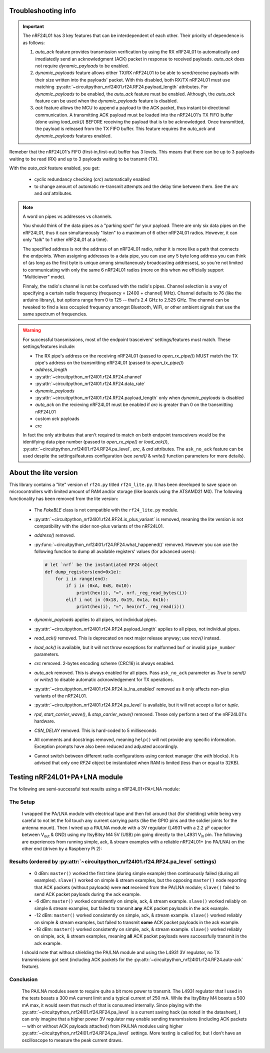 
Troubleshooting info
====================

.. important:: The nRF24L01 has 3 key features that can be interdependent of each other. Their
    priority of dependence is as follows:

    1. `auto_ack` feature provides transmission verification by using the RX nRF24L01 to
       automatically and imediatedly send an acknowledgment (ACK) packet in response to
       received payloads. `auto_ack` does not require `dynamic_payloads` to be enabled.
    2. `dynamic_payloads` feature allows either TX/RX nRF24L01 to be able to send/receive
       payloads with their size written into the payloads' packet. With this disabled, both
       RX/TX nRF24L01 must use matching
       :py:attr:`~circuitpython_nrf24l01.rf24.RF24.payload_length` attributes. For
       `dynamic_payloads` to be enabled, the `auto_ack` feature must be enabled. Although,
       the `auto_ack` feature can be used when the `dynamic_payloads` feature is disabled.
    3. `ack` feature allows the MCU to append a payload to the ACK packet, thus instant
       bi-directional communication. A transmitting ACK payload must be loaded into the
       nRF24L01's TX FIFO buffer (done using `load_ack()`) BEFORE receiving the payload that
       is to be acknowledged. Once transmitted, the payload is released from the TX FIFO
       buffer. This feature requires the `auto_ack` and `dynamic_payloads` features enabled.

Remeber that the nRF24L01's FIFO (first-in,first-out) buffer has 3 levels. This means that
there can be up to 3 payloads waiting to be read (RX) and up to 3 payloads waiting to be
transmit (TX).

With the `auto_ack` feature enabled, you get:

    * cyclic redundancy checking (`crc`) automatically enabled
    * to change amount of automatic re-transmit attempts and the delay time between them.
      See the `arc` and `ard` attributes.

.. note:: A word on pipes vs addresses vs channels.

    You should think of the data pipes as a "parking spot" for your payload. There are only six
    data pipes on the nRF24L01, thus it can simultaneously "listen" to a maximum of 6 other
    nRF24L01 radios. However, it can only "talk" to 1 other nRF24L01 at a time).

    The specified address is not the address of an nRF24L01 radio, rather it is more like a
    path that connects the endpoints. When assigning addresses to a data pipe, you can use any
    5 byte long address you can think of (as long as the first byte is unique among
    simultaneously broadcasting addresses), so you're not limited to communicating with only
    the same 6 nRF24L01 radios (more on this when we officially support "Multiciever" mode).

    Finnaly, the radio's channel is not be confused with the radio's pipes. Channel selection
    is a way of specifying a certain radio frequency (frequency = [2400 + channel] MHz).
    Channel defaults to 76 (like the arduino library), but options range from 0 to 125 --
    that's 2.4 GHz to 2.525 GHz. The channel can be tweaked to find a less occupied frequency
    amongst Bluetooth, WiFi, or other ambient signals that use the same spectrum of
    frequencies.

.. warning::
    For successful transmissions, most of the endpoint trasceivers' settings/features must
    match. These settings/features include:

    * The RX pipe's address on the receiving nRF24L01 (passed to `open_rx_pipe()`) MUST match
      the TX pipe's address on the transmitting nRF24L01 (passed to `open_tx_pipe()`)
    * `address_length`
    * :py:attr:`~circuitpython_nrf24l01.rf24.RF24.channel`
    * :py:attr:`~circuitpython_nrf24l01.rf24.RF24.data_rate`
    * `dynamic_payloads`
    * :py:attr:`~circuitpython_nrf24l01.rf24.RF24.payload_length` only when `dynamic_payloads`
      is disabled
    * `auto_ack` on the recieving nRF24L01 must be enabled if `arc` is greater than 0 on the
      transmitting nRF24L01
    * custom `ack` payloads
    * `crc`

    In fact the only attributes that aren't required to match on both endpoint transceivers
    would be the identifying data pipe number (passed to `open_rx_pipe()` or `load_ack()`),
    :py:attr:`~circuitpython_nrf24l01.rf24.RF24.pa_level`, `arc`, & `ard` attributes. The
    ``ask_no_ack`` feature can be used despite the settings/features configuration (see
    `send()` & `write()` function parameters for more details).

About the lite version
======================

This library contains a "lite" version of ``rf24.py`` titled ``rf24_lite.py``. It has been
developed to save space on microcontrollers with limited amount of RAM and/or storage (like
boards using the ATSAMD21 M0). The following functionality has been removed from the lite
version:

    * The `FakeBLE` class is not compatible with the ``rf24_lite.py`` module.
    * :py:attr:`~circuitpython_nrf24l01.rf24.RF24.is_plus_variant` is removed, meaning the
      lite version is not compatibility with the older non-plus variants of the nRF24L01.
    * `address()` removed.
    * :py:func:`~circuitpython_nrf24l01.rf24.RF24.what_happened()` removed. However you can
      use the following function to dump all available registers' values (for advanced users):

      .. code-block:: python

          # let `nrf` be the instantiated RF24 object
          def dump_registers(end=0x1e):
              for i in range(end):
                  if i in (0xA, 0xB, 0x10):
                      print(hex(i), "=", nrf._reg_read_bytes(i))
                  elif i not in (0x18, 0x19, 0x1a, 0x1b):
                      print(hex(i), "=", hex(nrf._reg_read(i)))
    * `dynamic_payloads` applies to all pipes, not individual pipes.
    * :py:attr:`~circuitpython_nrf24l01.rf24.RF24.payload_length` applies to all pipes, not
      individual pipes.
    * `read_ack()` removed. This is deprecated on next major release anyway; use `recv()`
      instead.
    * `load_ack()` is available, but it will not throw exceptions for malformed ``buf`` or
      invalid ``pipe_number`` parameters.
    * `crc` removed. 2-bytes encoding scheme (CRC16) is always enabled.
    * `auto_ack` removed. This is always enabled for all pipes. Pass ``ask_no_ack`` parameter
      as `True` to `send()` or `write()` to disable automatic acknowledgement for TX
      operations.
    * :py:attr:`~circuitpython_nrf24l01.rf24.RF24.is_lna_enabled` removed as it only affects
      non-plus variants of the nRF24L01.
    * :py:attr:`~circuitpython_nrf24l01.rf24.RF24.pa_level` is available, but it will not
      accept a `list` or `tuple`.
    * `rpd`, `start_carrier_wave()`, & `stop_carrier_wave()` removed. These only perform a
      test of the nRF24L01's hardware.
    * `CSN_DELAY` removed. This is hard-coded to 5 milliseconds
    * All comments and docstrings removed, meaning ``help()`` will not provide any specific
      information. Exception prompts have also been reduced and adjusted accordingly.
    * Cannot switch between different radio configurations using context manager (the `with`
      blocks). It is advised that only one `RF24` object be instantiated when RAM is limited
      (less than or equal to 32KB).


Testing nRF24L01+PA+LNA module
=================================

The following are semi-successful test results using a nRF24L01+PA+LNA module:

The Setup
*********************************

    I wrapped the PA/LNA module with electrical tape and then foil around that (for shielding)
    while being very careful to not let the foil touch any current carrying parts (like the GPIO pins and the soldier joints for the antenna mount). Then I wired up a PA/LNA module with a 3V
    regulator (L4931 with a 2.2 µF capacitor between V\ :sub:`out` & GND) using my ItsyBitsy M4
    5V (USB) pin going directly to the L4931 V\ :sub:`in` pin. The following are experiences from
    running simple, ack, & stream examples with a reliable nRF24L01+ (no PA/LNA) on the other end (driven by a Raspberry Pi 2):

Results (ordered by :py:attr:`~circuitpython_nrf24l01.rf24.RF24.pa_level` settings)
***********************************************************************************

    * 0 dBm: ``master()`` worked the first time (during simple example) then continuously failed
      (during all examples). ``slave()`` worked on simple & stream examples, but the opposing
      ``master()`` node reporting that ACK packets (without payloads) were **not** received from
      the PA/LNA module; ``slave()`` failed to send ACK packet payloads during the ack example.
    * -6 dBm: ``master()`` worked consistently on simple, ack, & stream example. ``slave()`` worked
      reliably on simple & stream examples, but failed to transmit **any** ACK packet payloads in
      the ack example.
    * -12 dBm: ``master()`` worked consistently on simple, ack, & stream example. ``slave()``
      worked reliably on simple & stream examples, but failed to transmit **some** ACK packet
      payloads in the ack example.
    * -18 dBm: ``master()`` worked consistently on simple, ack, & stream example. ``slave()``
      worked reliably on simple, ack, & stream examples, meaning **all** ACK packet payloads were
      successfully transmit in the ack example.

    I should note that without shielding the PA/LNA module and using the L4931 3V regulator,
    no TX transmissions got sent (including ACK packets for the
    :py:attr:`~circuitpython_nrf24l01.rf24.RF24.auto-ack` feature).

Conclusion
*********************************

    The PA/LNA modules seem to require quite a bit more power to transmit. The L4931 regulator
    that I used in the tests boasts a 300 mA current limit and a typical current of 250 mA.
    While the ItsyBitsy M4 boasts a 500 mA max, it would seem that much of that is consumed
    internally. Since playing with the :py:attr:`~circuitpython_nrf24l01.rf24.RF24.pa_level`
    is a current saving hack (as noted in the datasheet), I can only imagine that a higher power
    3V regulator may enable sending transmissions (including ACK packets -- with or without ACK
    payloads attached) from PA/LNA modules using higher
    :py:attr:`~circuitpython_nrf24l01.rf24.RF24.pa_level` settings. More testing is called for,
    but I don't have an oscilloscope to measure the peak current draws.
